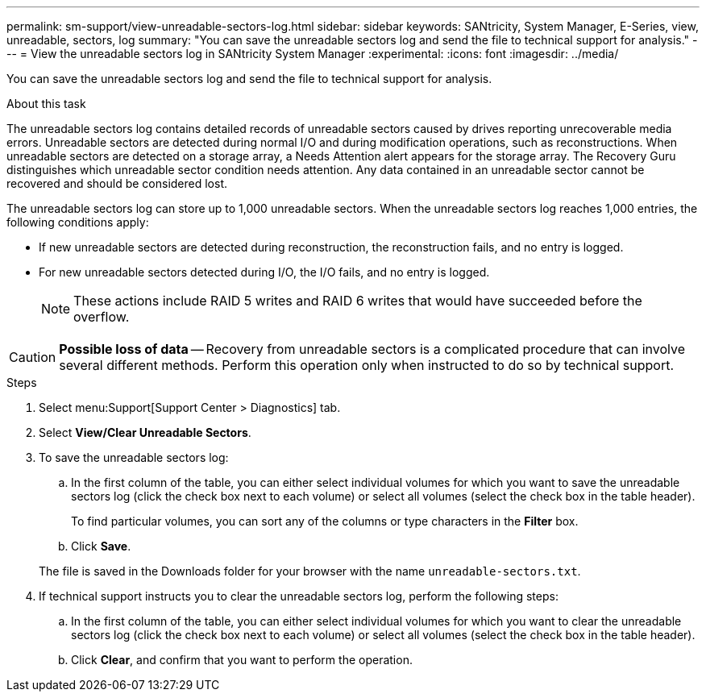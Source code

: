 ---
permalink: sm-support/view-unreadable-sectors-log.html
sidebar: sidebar
keywords: SANtricity, System Manager, E-Series, view, unreadable, sectors, log
summary: "You can save the unreadable sectors log and send the file to technical support for analysis."
---
= View the unreadable sectors log in SANtricity System Manager
:experimental:
:icons: font
:imagesdir: ../media/

[.lead]
You can save the unreadable sectors log and send the file to technical support for analysis.

.About this task

The unreadable sectors log contains detailed records of unreadable sectors caused by drives reporting unrecoverable media errors. Unreadable sectors are detected during normal I/O and during modification operations, such as reconstructions. When unreadable sectors are detected on a storage array, a Needs Attention alert appears for the storage array. The Recovery Guru distinguishes which unreadable sector condition needs attention. Any data contained in an unreadable sector cannot be recovered and should be considered lost.

The unreadable sectors log can store up to 1,000 unreadable sectors. When the unreadable sectors log reaches 1,000 entries, the following conditions apply:

* If new unreadable sectors are detected during reconstruction, the reconstruction fails, and no entry is logged.
* For new unreadable sectors detected during I/O, the I/O fails, and no entry is logged.
+
[NOTE]
====
These actions include RAID 5 writes and RAID 6 writes that would have succeeded before the overflow.
====

[CAUTION]
====
*Possible loss of data* -- Recovery from unreadable sectors is a complicated procedure that can involve several different methods. Perform this operation only when instructed to do so by technical support.
====

.Steps

. Select menu:Support[Support Center > Diagnostics] tab.
. Select *View/Clear Unreadable Sectors*.
. To save the unreadable sectors log:
 .. In the first column of the table, you can either select individual volumes for which you want to save the unreadable sectors log (click the check box next to each volume) or select all volumes (select the check box in the table header).
+
To find particular volumes, you can sort any of the columns or type characters in the *Filter* box.

 .. Click *Save*.

+
The file is saved in the Downloads folder for your browser with the name `unreadable-sectors.txt`.
. If technical support instructs you to clear the unreadable sectors log, perform the following steps:
 .. In the first column of the table, you can either select individual volumes for which you want to clear the unreadable sectors log (click the check box next to each volume) or select all volumes (select the check box in the table header).
 .. Click *Clear*, and confirm that you want to perform the operation.
